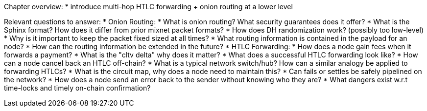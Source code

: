 Chapter overview:
  * introduce multi-hop HTLC forwarding + onion routing at a lower level

Relevant questions to answer:
  * Onion Routing:
    * What is onion routing? What security guarantees does it offer?
    * What is the Sphinx format? How does it differ from prior mixnet packet formats?
    * How does DH randomization work? (possibly too low-level)
    * Why is it important to keep the packet fixed sized at all times?
    * What routing information is contained in the payload for an node?
    * How can the routing information be extended in the future?
  * HTLC Forwarding:
    * How does a node gain fees when it forwards a payment?
    * What is the "cltv delta" why does it matter? 
    * What does a successful HTLC forwarding look like?
    * How can a node cancel back an HTLC off-chain?
    * What is a typical network switch/hub? How can a similar analogy be applied to forwarding HTLCs?
    * What is the circuit map, why does a node need to maintain this?
    * Can fails or settles be safely pipelined on the network?
    * How does a node send an error back to the sender without knowing who they are?
    * What dangers exist w.r.t time-locks and timely on-chain confirmation?
